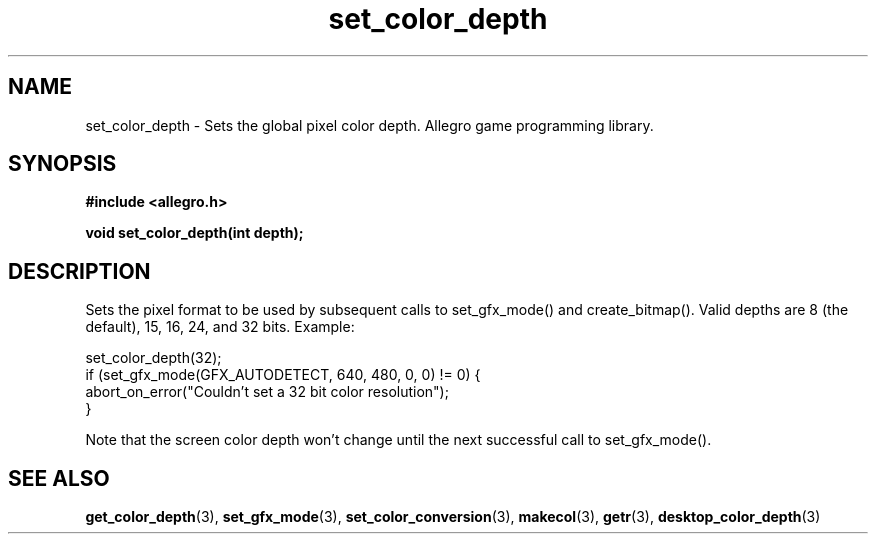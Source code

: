 .\" Generated by the Allegro makedoc utility
.TH set_color_depth 3 "version 4.4.3" "Allegro" "Allegro manual"
.SH NAME
set_color_depth \- Sets the global pixel color depth. Allegro game programming library.\&
.SH SYNOPSIS
.B #include <allegro.h>

.sp
.B void set_color_depth(int depth);
.SH DESCRIPTION
Sets the pixel format to be used by subsequent calls to set_gfx_mode() 
and create_bitmap(). Valid depths are 8 (the default), 15, 16, 24, and 32 
bits. Example:

.nf
   set_color_depth(32);
   if (set_gfx_mode(GFX_AUTODETECT, 640, 480, 0, 0) != 0) {
      abort_on_error("Couldn't set a 32 bit color resolution");
   }
   
.fi
Note that the screen color depth won't change until the next successful
call to set_gfx_mode().

.SH SEE ALSO
.BR get_color_depth (3),
.BR set_gfx_mode (3),
.BR set_color_conversion (3),
.BR makecol (3),
.BR getr (3),
.BR desktop_color_depth (3)
